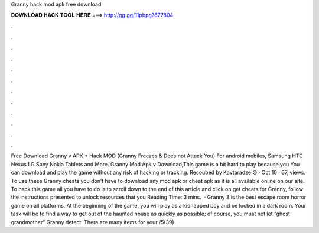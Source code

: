 Granny hack mod apk free download

𝐃𝐎𝐖𝐍𝐋𝐎𝐀𝐃 𝐇𝐀𝐂𝐊 𝐓𝐎𝐎𝐋 𝐇𝐄𝐑𝐄 ===> http://gg.gg/11pbpg?677804

.

.

.

.

.

.

.

.

.

.

.

.

Free Download Granny v APK + Hack MOD (Granny Freezes & Does not Attack You) For android mobiles, Samsung HTC Nexus LG Sony Nokia Tablets and More. Granny Mod Apk v Download,This game is a bit hard to play because you You can download and play the game without any risk of hacking or tracking. Recoubed by Kavtaradze ☮ · Oct 10 · 67, views. To use these Granny cheats you don’t have to download any mod apk or cheat apk as it is all available online on our site. To hack this game all you have to do is to scroll down to the end of this article and click on get cheats for Granny, follow the instructions presented to unlock resources that you  Reading Time: 3 mins.  · Granny 3 is the best escape room horror game on all platforms. At the beginning of the game, you will play as a kidnapped boy and be locked in a dark room. Your task will be to find a way to get out of the haunted house as quickly as possible; of course, you must not let “ghost grandmother” Granny detect. There are many items for your /5(39).